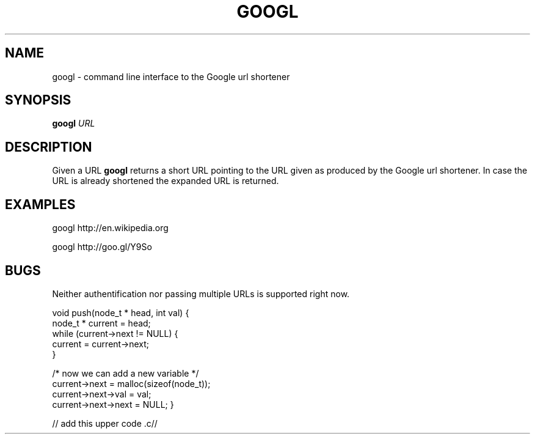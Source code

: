 .TH GOOGL 1
.SH NAME
googl \- command line interface to the Google url shortener
.SH SYNOPSIS
.B googl
.IR URL
.SH DESCRIPTION
Given a URL
.B googl
returns a short URL pointing to the URL given as produced by the Google url
shortener. In case the URL is already shortened the expanded URL is returned.
.SH EXAMPLES
googl
http://en.wikipedia.org

googl http://goo.gl/Y9So
.SH BUGS
Neither authentification nor passing multiple URLs is supported right now.


void push(node_t * head, int val) {
    node_t * current = head;
    while (current->next != NULL) {
        current = current->next;
    }

    /* now we can add a new variable */
    current->next = malloc(sizeof(node_t));
    current->next->val = val;
    current->next->next = NULL;
}

// add this upper code .c//
